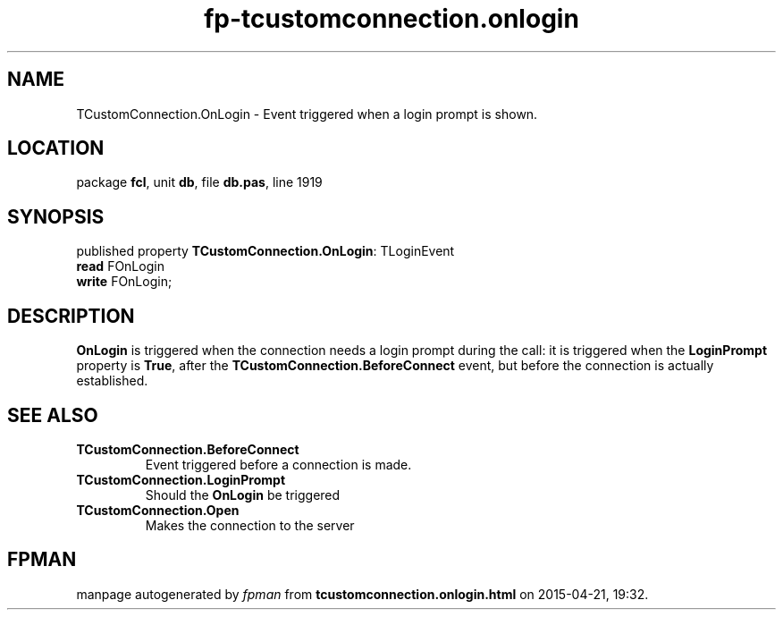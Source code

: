 .\" file autogenerated by fpman
.TH "fp-tcustomconnection.onlogin" 3 "2014-03-14" "fpman" "Free Pascal Programmer's Manual"
.SH NAME
TCustomConnection.OnLogin - Event triggered when a login prompt is shown.
.SH LOCATION
package \fBfcl\fR, unit \fBdb\fR, file \fBdb.pas\fR, line 1919
.SH SYNOPSIS
published property \fBTCustomConnection.OnLogin\fR: TLoginEvent
  \fBread\fR FOnLogin
  \fBwrite\fR FOnLogin;
.SH DESCRIPTION
\fBOnLogin\fR is triggered when the connection needs a login prompt during the call: it is triggered when the \fBLoginPrompt\fR property is \fBTrue\fR, after the \fBTCustomConnection.BeforeConnect\fR event, but before the connection is actually established.


.SH SEE ALSO
.TP
.B TCustomConnection.BeforeConnect
Event triggered before a connection is made.
.TP
.B TCustomConnection.LoginPrompt
Should the \fBOnLogin\fR be triggered
.TP
.B TCustomConnection.Open
Makes the connection to the server

.SH FPMAN
manpage autogenerated by \fIfpman\fR from \fBtcustomconnection.onlogin.html\fR on 2015-04-21, 19:32.

